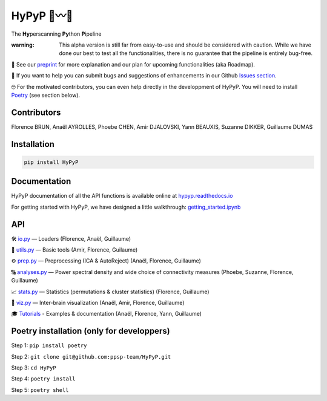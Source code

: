 .. role:: raw-html-m2r(raw)
   :format: html


HyPyP 🐍〰️🐍
=============

The **Hy**\ perscanning **Py**\ thon **P**\ ipeline


.. image:: https://img.shields.io/pypi/v/hypyp.svg
   :target: https://pypi.org/project/HyPyP/
   :alt: PyPI version shields.io
 :raw-html-m2r:`<a href="https://travis-ci.org/ppsp-team/HyPyP"><img src="https://travis-ci.org/ppsp-team/HyPyP.svg?branch=master"></a>` 
.. image:: https://img.shields.io/badge/License-BSD%203--Clause-blue.svg
   :target: https://opensource.org/licenses/BSD-3-Clause
   :alt: license
 
.. image:: https://img.shields.io/static/v1?label=chat&message=Mattermost&color=Blue
   :target: https://mattermost.brainhack.org/brainhack/channels/hypyp
   :alt: Mattermost


:warning: This alpha version is still far from easy-to-use and should be considered with caution. While we have done our best to test all the functionalities, there is no guarantee that the pipeline is entirely bug-free. 

📖 See our `preprint <https://psyarxiv.com/x5apu>`_ for more explanation and our plan for upcoming functionalities (aka Roadmap).

🤝 If you want to help you can submit bugs and suggestions of enhancements in our Github `Issues section <https://github.com/ppsp-team/HyPyP/issues>`_.

🤓 For the motivated contributors, you can even help directly in the developpment of HyPyP. You will need to install `Poetry <https://python-poetry.org/>`_ (see section below).

Contributors
------------

Florence BRUN, Anaël AYROLLES, Phoebe CHEN, Amir DJALOVSKI, Yann BEAUXIS, Suzanne DIKKER, Guillaume DUMAS

Installation
------------

.. code-block::

   pip install HyPyP

Documentation
-------------

HyPyP documentation of all the API functions is available online at `hypyp.readthedocs.io <https://hypyp.readthedocs.io/>`_

For getting started with HyPyP, we have designed a little walkthrough: `getting_started.ipynb <https://github.com/ppsp-team/HyPyP/blob/master/tutorial/getting_started.ipynb>`_

API
---

🛠 `io.py <https://github.com/ppsp-team/HyPyP/blob/master/hypyp/io.py>`_ — Loaders (Florence, Anaël, Guillaume)

🧰 `utils.py <https://github.com/ppsp-team/HyPyP/blob/master/hypyp/utils.py>`_ — Basic tools (Amir, Florence, Guilaume)

⚙️ `prep.py <https://github.com/ppsp-team/HyPyP/blob/master/hypyp/prep.py>`_ — Preprocessing (ICA & AutoReject) (Anaël, Florence, Guillaume)

🔠 `analyses.py <https://github.com/ppsp-team/HyPyP/blob/master/hypyp/analyses.py>`_ — Power spectral density and wide choice of connectivity measures (Phoebe, Suzanne, Florence, Guillaume)

📈 `stats.py <https://github.com/ppsp-team/HyPyP/blob/master/hypyp/stats.py>`_ — Statistics (permutations & cluster statistics) (Florence, Guillaume)

🧠 `viz.py <https://github.com/ppsp-team/HyPyP/blob/master/hypyp/viz.py>`_ — Inter-brain visualization (Anaël, Amir, Florence, Guillaume)

🎓 `Tutorials <https://github.com/ppsp-team/HyPyP/tree/master/tutorial>`_ - Examples & documentation (Anaël, Florence, Yann, Guillaume)

Poetry installation (only for developpers)
------------------------------------------

Step 1: ``pip install poetry``

Step 2: ``git clone git@github.com:ppsp-team/HyPyP.git``

Step 3: ``cd HyPyP``

Step 4: ``poetry install``

Step 5: ``poetry shell``
